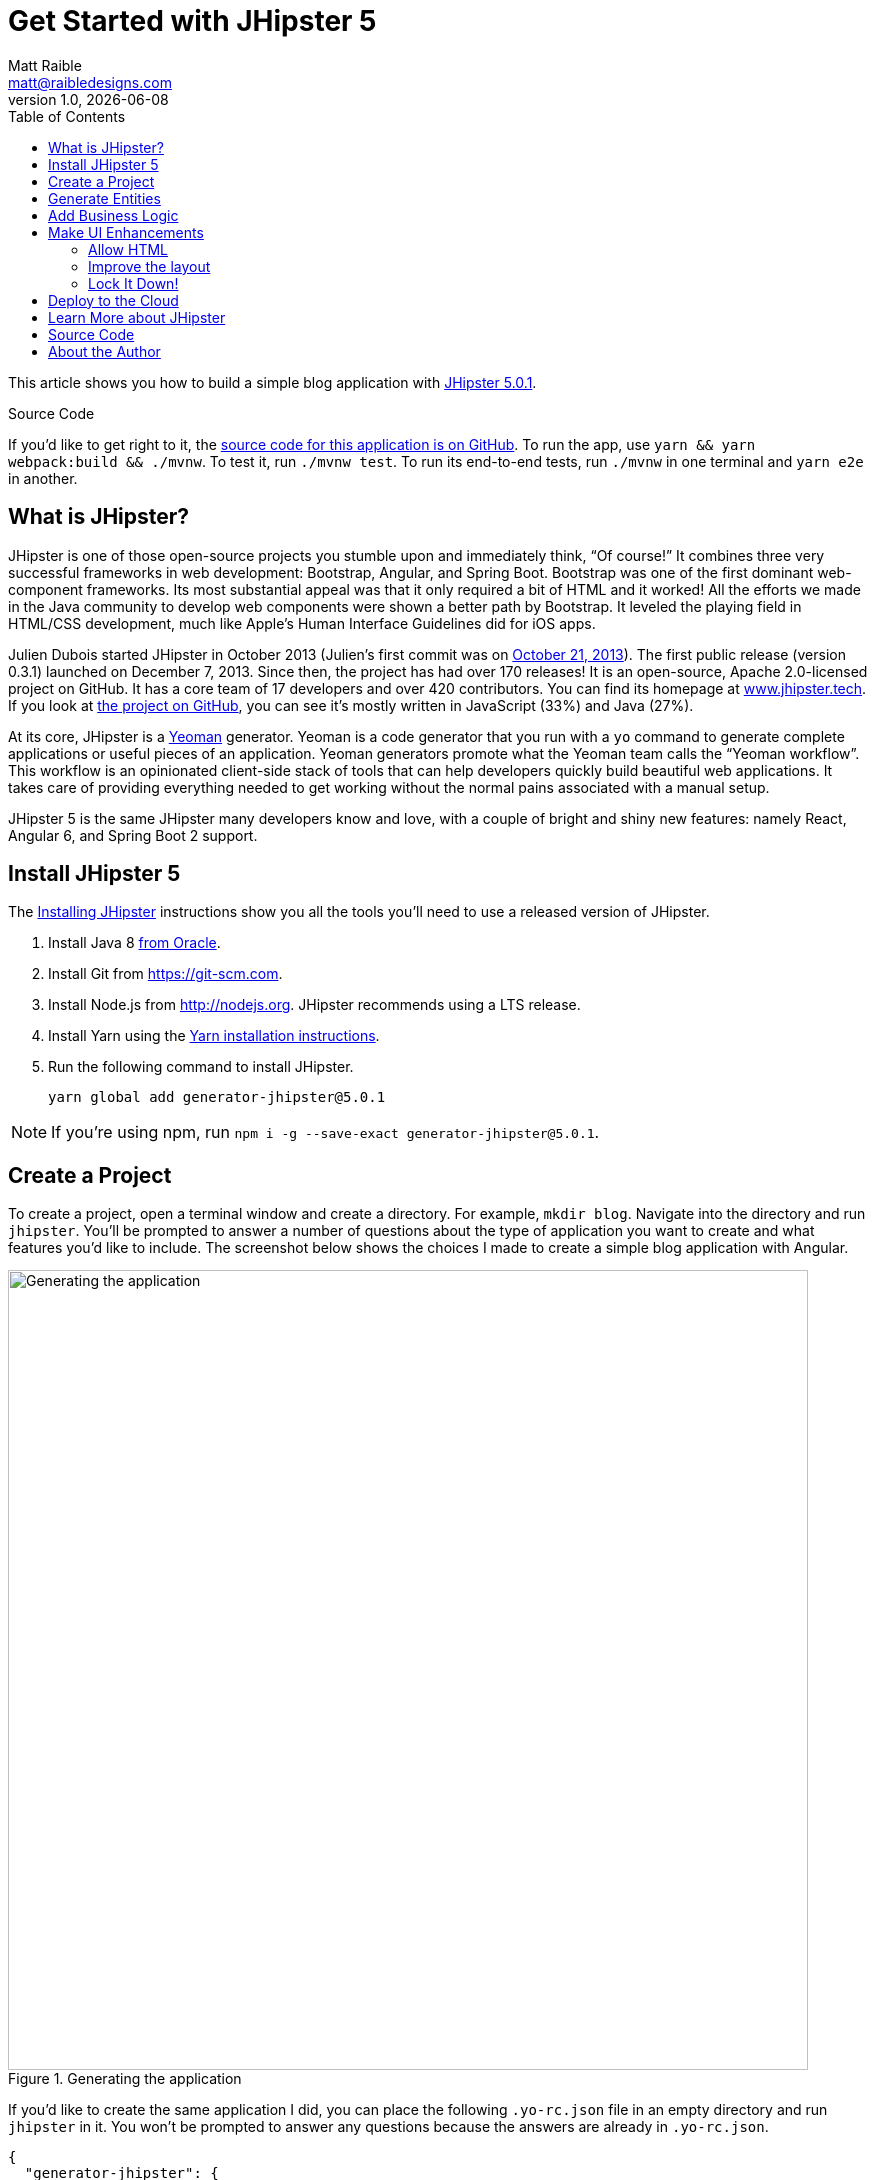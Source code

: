 = Get Started with JHipster 5
:author: Matt Raible
:email:  matt@raibledesigns.com
:revnumber: 1.0
:revdate:   {docdate}
:subject: JHipster
:keywords: JHipster, Angular, Spring Boot, Bootstrap 4, JHipster 5, Angular 6
:icons: font
:lang: en
:language: javadocript
:sourcedir: .
ifndef::env-github[]
:icons: font
endif::[]
ifdef::env-github,env-browser[]
:toc: preamble
:toclevels: 2
endif::[]
ifdef::env-github[]
:status:
:outfilesuffix: .adoc
:!toc-title:
:caution-caption: :fire:
:important-caption: :exclamation:
:note-caption: :paperclip:
:tip-caption: :bulb:
:warning-caption: :warning:
endif::[]
:toc:

This article shows you how to build a simple blog application with https://www.jhipster.tech/2018/06/23/jhipster-release-5.0.1.html[JHipster 5.0.1].

ifdef::env-github[]
TIP: It appears you're reading this document on GitHub. If you want a prettier view, install https://chrome.google.com/webstore/detail/asciidoctorjs-live-previe/iaalpfgpbocpdfblpnhhgllgbdbchmia[Asciidoctor.js Live Preview for Chrome], then view the https://raw.githubusercontent.com/mraible/jhipster5-demo/master/README.adoc[raw document]. Another option is to use the http://gist.asciidoctor.org/?github-mraible/jhipster5-demo//README.adoc[DocGist view].
endif::[]

.Source Code
****
If you'd like to get right to it, the https://github.com/mraible/jhipster5-demo[source code for this application is on GitHub]. To run the app, use `yarn && yarn webpack:build && ./mvnw`. To test it, run `./mvnw test`. To run its end-to-end tests, run `./mvnw` in one terminal and `yarn e2e` in another.
****

== What is JHipster?

JHipster is one of those open-source projects you stumble upon and immediately think, "`Of course!`" It combines three very successful frameworks in web development: Bootstrap, Angular, and Spring Boot. Bootstrap was one of the first dominant web-component frameworks. Its most substantial appeal was that it only required a bit of HTML and it worked! All the efforts we made in the Java community to develop web components were shown a better path by Bootstrap. It leveled the playing field in HTML/CSS development, much like Apple's Human Interface Guidelines did for iOS apps.

Julien Dubois started JHipster in October 2013 (Julien's first commit was on https://github.com/jhipster/generator-jhipster/commit/c8630ab7af7b6a99db880b3b0e2403806b7d2436[October 21, 2013]). The first public release (version 0.3.1) launched on December 7, 2013. Since then, the project has had over 170 releases! It is an open-source, Apache 2.0-licensed project on GitHub. It has a core team of 17 developers and over 420 contributors. You can find its homepage at https://www.jhipster.tech/[www.jhipster.tech]. If you look at https://github.com/jhipster/generator-jhipster[the project on GitHub], you can see it's mostly written in JavaScript (33%) and Java (27%).

At its core, JHipster is a http://yeoman.io/[Yeoman] generator. Yeoman is a code generator that you run with a `yo` command to generate complete applications or useful pieces of an application. Yeoman generators promote what the Yeoman team calls the "`Yeoman workflow`". This workflow is an opinionated client-side stack of tools that can help developers quickly build beautiful web applications. It takes care of providing everything needed to get working without the normal pains associated with a manual setup.

JHipster 5 is the same JHipster many developers know and love, with a couple of bright and shiny new features: namely React, Angular 6, and Spring Boot 2 support.

== Install JHipster 5

The http://www.jhipster.tech/installation/[Installing JHipster] instructions show you all the tools you'll need to use a released version of JHipster.

. Install Java 8 http://www.oracle.com/technetwork/java/javase/downloads/index.html[from Oracle].
. Install Git from https://git-scm.com.
. Install Node.js from http://nodejs.org. JHipster recommends using a LTS release.
. Install Yarn using the https://yarnpkg.com/en/docs/install[Yarn installation instructions].
. Run the following command to install JHipster.

    yarn global add generator-jhipster@5.0.1

NOTE: If you're using npm, run `npm i -g --save-exact generator-jhipster@5.0.1`.

== Create a Project

To create a project, open a terminal window and create a directory. For example, `mkdir blog`. Navigate into the directory and run `jhipster`. You'll be prompted to answer a number of questions about the type of application you want to create and what features you'd like to include. The screenshot below shows the choices I made to create a simple blog application with Angular.

.Generating the application
image::static/generating-blog.png[Generating the application, 800, scaledwidth=100%]

If you'd like to create the same application I did, you can place the following `.yo-rc.json` file in an empty directory and run `jhipster` in it. You won't be prompted to answer any questions because the answers are already in `.yo-rc.json`.

[source,json]
----
{
  "generator-jhipster": {
    "promptValues": {
      "packageName": "org.jhipster.blog",
      "nativeLanguage": "en"
    },
    "jhipsterVersion": "5.0.1",
    "applicationType": "monolith",
    "baseName": "blog",
    "packageName": "org.jhipster.blog",
    "packageFolder": "org/jhipster/blog",
    "serverPort": "8080",
    "authenticationType": "jwt",
    "cacheProvider": "ehcache",
    "enableHibernateCache": true,
    "websocket": false,
    "databaseType": "sql",
    "devDatabaseType": "h2Disk",
    "prodDatabaseType": "postgresql",
    "searchEngine": false,
    "messageBroker": false,
    "serviceDiscoveryType": false,
    "buildTool": "maven",
    "enableSwaggerCodegen": false,
    "jwtSecretKey": "455e1315207269bf7ba9685bdba93b4ff0224ba0",
    "clientFramework": "angularX",
    "useSass": false,
    "clientPackageManager": "yarn",
    "testFrameworks": [
      "protractor"
    ],
    "jhiPrefix": "jhi",
    "enableTranslation": true,
    "nativeLanguage": "en",
    "languages": [
      "en",
      "es"
    ]
  }
}
----

TIP: **What about React?** If you'd like to see how to use JHipster 5 to build a React + OAuth 2.0 / OIDC app, see https://developer.okta.com/blog/2018/06/25/react-spring-boot-photo-gallery-pwa[Build a Photo Gallery PWA with React, Spring Boot, and JHipster].

The project creation process will take a couple of minutes to run, depending on your internet connection speed. When it's finished, you should see output like the following.

.Generation success
image::static/generation-success.png[Generation success, 800, scaledwidth=100%]

Run `./mvnw` to start the application and navigate to http://localhost:8080 in your favorite browser. The first thing you'll notice is a dapper-looking fellow explaining how you can sign in or register.

.Default homepage
image::static/default-homepage.png[Default homepage, 800, scaledwidth=100%]

Sign in with username `admin` and password `admin`, and you'll have access to navigate through the Administration section. This section offers nice looking UIs on top of some Spring Boot's many monitoring and configuration features. It also allows you to administer users:

.User management
image::static/user-management.png[User management, 800, scaledwidth=100%]

It gives you insights into Application and JVM metrics:

.Application metrics
image::static/app-metrics.png[Application and JVM Metrics, 800, scaledwidth=100%]

And it allows you to see the Swagger docs associated with its API.

.Swagger docs
image::static/swagger-ui.png[Swagger UI, 800, scaledwidth=100%]

You can run the following command (in a separate terminal window) to run the Protractor tests and confirm everything is working correctly.

----
yarn e2e
----

== Generate Entities

For each entity you want to create, you will need:

* a database table;
* a Liquibase change set;
* a JPA entity class;
* a Spring Data `JpaRepository` interface;
* a Spring MVC `RestController` class;
* an Angular model, state, component, dialog components, service; and
* several HTML pages for each component.

Also, you should have integration tests to verify that everything works and performance tests to confirm that it runs fast. In an ideal world, you'd also have unit tests and integration tests for your Angular code.

The good news is JHipster can generate all of this code for you, including integration tests and performance tests. Also, if you have entities with relationships, it will create the necessary schema to support them (with foreign keys), and the TypeScript and HTML code to manage them. You can also set up validation to require certain fields as well as control their length.

JHipster supports several methods of code generation. The first uses its https://www.jhipster.tech/creating-an-entity/[entity sub-generator]. The entity sub-generator is a command-line tool that prompts you with questions which you answer.

https://start.jhipster.tech/jdl-studio/[JDL-Studio] is a browser-based tool for defining your domain model with JHipster Domain Language (JDL). Finally, https://www.jhipster.tech/jhipster-uml/[JHipster-UML] is an option for those that like UML. Supported UML editors include https://www.modeliosoft.com/[Modelio], http://www.umldesigner.org/[UML Designer], https://www.genmymodel.com/[GenMyModel] and http://www.visual-paradigm.com/[Visual Paradigm]. I like the visual nature of JDL-Studio, so I'll use it for this project.

Below is the entity diagram and JDL code needed to generate a simple blog with blogs, entries, and tags.

.Blog entity diagram
image::static/jdl-studio.png[Blog entity diagram, 1171, scaledwidth=100%]

TIP: You can find a few other https://github.com/jhipster/jdl-samples[JDL samples on GitHub].

If you'd like to follow along, copy/paste the contents of the file below into https://start.jhipster.tech/jdl-studio/[JDL-Studio].

.blog.jh
----
entity Blog {
    name String required minlength(3),
    handle String required minlength(2)
}

entity Entry {
    title String required,
    content TextBlob required,
    date Instant required
}

entity Tag {
    name String required minlength(2)
}

relationship ManyToOne {
    Blog{user(login)} to User,
    Entry{blog(name)} to Blog
}

relationship ManyToMany {
    Entry{tag(name)} to Tag{entry}
}

paginate Entry, Tag with infinite-scroll
----

Click the download button in the top right corner to save it to your hard drive.
Run the following command (in the `blog` directory) to import this file and generate entities, tests, and a UI.

----
jhipster import-jdl ~/Downloads/jhipster-jdl.jh
----

You'll be prompted to overwrite `src/main/resources/config/liquibase/master.xml`. Type `a` to overwrite this file, as well as others.

Restart the application with `/.mvnw` and run `yarn start` to view the UI for the generated entities. Create a couple of blogs for the existing `admin` and `user` users, as well as a few blog entries.

TIP: You don't _have_ to run `yarn start`, but doing so allows you to change your UI files and see the results immediately.

.Blogs
image::static/blogs.png[Blogs, 800, scaledwidth=100%]

.Entries
image::static/entries.png[Entries, 800, scaledwidth=100%]

From these screenshots, you can see that users can see each other's data, and modify it.

== Add Business Logic

TIP: To configure an IDE with your JHipster project, see https://www.jhipster.tech/configuring-ide/[Configuring your IDE]. Instructions exist for Eclipse, IntelliJ IDEA, Visual Studio Code, and NetBeans.

To add more security around blogs and entries, open `BlogResource.java` and find the `getAllBlogs()` method. Change the following line:

[source,java]
.src/main/java/org/jhipster/blog/web/rest/BlogResource.java
----
return blogRepository.findAll();
----

To:

[source,java]
.src/main/java/org/jhipster/blog/web/rest/BlogResource.java
----
return blogRepository.findByUserIsCurrentUser();
----

The `findByUserIsCurrentUser()` method is generated by JHipster in the `BlogRepository` class and allows limiting results by the current user.

[source,java]
.src/main/java/org/jhipster/blog/repository/BlogRepository.java
----
public interface BlogRepository extends JpaRepository<Blog, Long> {

    @Query("select blog from Blog blog where blog.user.login = ?#{principal.username}")
    List<Blog> findByUserIsCurrentUser();

}
----

After making this change, re-compiling `BlogResource` should trigger a restart of the application thanks to http://docs.spring.io/spring-boot/docs/current/reference/html/using-boot-devtools.html[Spring Boot's Developer tools]. If you navigate to http://localhost:9000/blogs, you should only see the blog for the current user.

.Admin's blog
image::static/blogs-admin.png[Admin's blog, 800, scaledwidth=100%]

To add this same logic for entries, open `EntryResource.java` and find the `getAllEntries()` method. Change the following line:

[source,java]
.src/main/java/org/jhipster/blog/web/rest/EntryResource.java
----
Page<Entry> page = entryRepository.findAll(pageable);
----

To:

[source,java]
.src/main/java/org/jhipster/blog/web/rest/EntryResource.java
----
Page<Entry> page = entryRepository.findByBlogUserLoginOrderByDateDesc(
    SecurityUtils.getCurrentUserLogin().orElse(null), pageable);
----

Using your IDE, create this method in the `EntryRepository` class. It should look as follows:

[source,java]
.src/main/java/org/jhipster/blog/repository/EntryRepository.java
----
Page<Entry> findByBlogUserLoginOrderByDateDesc(String currentUserLogin, Pageable pageable);
----

Recompile both changed classes and verify that the `user` user only sees the entries you created for them.

.User's entries
image::static/entries-user.png[User's entries, 800, scaledwidth=100%]

You might notice that this application doesn't look like a blog and it doesn't allow HTML in the content field.

== Make UI Enhancements

When doing UI development on a JHipster-generated application, it's nice to see your changes as soon as you save a file. JHipster uses https://www.browsersync.io/[Browsersync] and https://webpack.github.io/[webpack] to power this feature. You enable this previously by running the following command in the `blog` directory.

----
yarn start
----

In this section, you'll change the following:

. Change the rendered content field to display HTML
. Change the list of entries to look like a blog

==== Allow HTML

If you enter HTML in the `content` field of a blog entry, you'll notice it's escaped on the list screen.

.Escaped HTML
image::static/entries-with-html-escaped.png[Escaped HTML, 800, scaledwidth=100%]

To change this behavior, open `entry.component.html` and change the following line:

[source,html]
.src/main/webapp/app/entities/entry/entry.component.html
----
<td>{{entry.content}}</td>
----

To:

[source,html]
.src/main/webapp/app/entities/entry/entry.component.html
----
<td [innerHTML]="entry.content"></td>
----

After making this change, you'll see that the HTML is no longer escaped.

.HTML in entries
image::static/entries-with-html.png[Escaped HTML, 800, scaledwidth=100%]

==== Improve the layout

To make the list of entries look like a blog, replace `<div class="table-responsive">` with HTML, so it uses a stacked layout in a single column.

[source,html]
.src/main/webapp/app/entities/entry/entry.component.html
----
<div class="table-responsive" *ngIf="entries">
    <div infinite-scroll (scrolled)="loadPage(page + 1)" [infiniteScrollDisabled]="page >= links['last']" [infiniteScrollDistance]="0">
        <div *ngFor="let entry of entries; trackBy: trackId">
            <h2>{{entry.title}}</h2>
            <small>Posted on {{entry.date | date: 'short'}} by {{entry.blog.user.login}}</small>
            <div [innerHTML]="entry.content"></div>
            <div class="btn-group mb-2 mt-1">
                <button type="submit"
                        [routerLink]="['/entry', entry.id, 'edit']"
                        class="btn btn-primary btn-sm">
                    <fa-icon [icon]="'pencil-alt'"></fa-icon>
                    <span class="d-none d-md-inline" jhiTranslate="entity.action.edit">Edit</span>
                </button>
                <button type="submit"
                        [routerLink]="['/', { outlets: { popup: 'entry/'+ entry.id + '/delete'} }]"
                        replaceUrl="true"
                        queryParamsHandling="merge"
                        class="btn btn-danger btn-sm">
                    <fa-icon [icon]="'times'"></fa-icon>
                    <span class="d-none d-md-inline" jhiTranslate="entity.action.delete">Delete</span>
                </button>
            </div>
        </div>
    </div>
</div>
----

Now it looks more like a regular blog!

.Blog entries
image::static/blog-entries.png[Blog entries, 800, scaledwidth=100%]

=== Lock It Down!

You can further enhanced the security of your API by only allowing users that own a blog (or entry) to edit it. Here's some sudo-code to show the logic:

[source,java]
----
Optional<Blog> blog = blogRepository.findById(id);
if (blog.isPresent() && <user doesn't match current user>) {
    return new ResponseEntity<>("Unauthorized", HttpStatus.UNAUTHORIZED);
}
return ResponseUtil.wrapOrNotFound(blog);
----

Below is the refactored `BlogResource.java` with additional logic in each method to prevent data tampering.

.src/main/java/org/jhipster/blog/web/rest/BlogResource.java
[source,java]
----
@PostMapping("/blogs")
@Timed
public ResponseEntity<?> createBlog(@Valid @RequestBody Blog blog) throws URISyntaxException {
    log.debug("REST request to save Blog : {}", blog);
    if (blog.getId() != null) {
        throw new BadRequestAlertException("A new blog cannot already have an ID", ENTITY_NAME, "idexists");
    }
    if (!blog.getUser().getLogin().equals(SecurityUtils.getCurrentUserLogin().orElse(""))) {
        return new ResponseEntity<>("Unauthorized", HttpStatus.UNAUTHORIZED);
    }
    Blog result = blogRepository.save(blog);
    return ResponseEntity.created(new URI("/api/blogs/" + result.getId()))
        .headers(HeaderUtil.createEntityCreationAlert(ENTITY_NAME, result.getId().toString()))
        .body(result);
}

@PutMapping("/blogs")
@Timed
public ResponseEntity<?> updateBlog(@Valid @RequestBody Blog blog) throws URISyntaxException {
    log.debug("REST request to update Blog : {}", blog);
    if (blog.getId() == null) {
        throw new BadRequestAlertException("Invalid id", ENTITY_NAME, "idnull");
    }
    if (blog.getUser() != null &&
        !blog.getUser().getLogin().equals(SecurityUtils.getCurrentUserLogin().orElse(""))) {
        return new ResponseEntity<>("Unauthorized", HttpStatus.UNAUTHORIZED);
    }
    Blog result = blogRepository.save(blog);
    return ResponseEntity.ok()
        .headers(HeaderUtil.createEntityUpdateAlert(ENTITY_NAME, blog.getId().toString()))
        .body(result);
}

@GetMapping("/blogs/{id}")
@Timed
public ResponseEntity<?> getBlog(@PathVariable Long id) {
    log.debug("REST request to get Blog : {}", id);
    Optional<Blog> blog = blogRepository.findById(id);
    if (blog.isPresent() && blog.get().getUser() != null &&
        !blog.get().getUser().getLogin().equals(SecurityUtils.getCurrentUserLogin().orElse(""))) {
        return new ResponseEntity<>("Unauthorized", HttpStatus.UNAUTHORIZED);
    }
    return ResponseUtil.wrapOrNotFound(blog);
}

@DeleteMapping("/blogs/{id}")
@Timed
public ResponseEntity<?> deleteBlog(@PathVariable Long id) {
    log.debug("REST request to delete Blog : {}", id);
    Optional<Blog> blog = blogRepository.findById(id);
    if (blog.isPresent() && blog.get().getUser() != null &&
        !blog.get().getUser().getLogin().equals(SecurityUtils.getCurrentUserLogin().orElse(""))) {
        return new ResponseEntity<>("Unauthorized", HttpStatus.UNAUTHORIZED);
    }
    blogRepository.deleteById(id);
    return ResponseEntity.ok().headers(HeaderUtil.createEntityDeletionAlert(ENTITY_NAME, id.toString())).build();
}
----

You'll need to make similar changes in `EntryResource.java`. See https://github.com/mraible/jhipster5-demo/commit/9694891f98c4c1076ee636664f2cb0f6cd7986f0[this commit] for all the changes that you'll need in these two classes, as well as their integration tests.

== Deploy to the Cloud

A JHipster application can be deployed anywhere a Spring Boot application can be deployed.

JHipster ships with support for deploying to https://www.jhipster.tech/cloudfoundry/[Cloud Foundry], https://www.jhipster.tech/heroku/[Heroku], https://www.jhipster.tech/kubernetes/[Kubernetes], https://www.jhipster.tech/aws/[AWS], and https://www.jhipster.tech/boxfuse/[AWS with Boxfuse]. I'm using Heroku in this example because it doesn't cost me anything to host it.

When you prepare a JHipster application for production, it's recommended to use the pre-configured "`production`" profile. With Maven, you can package your application by specifying the `prod` profile when building.

----
./mvnw -Pprod package
----

The production profile is used to build an optimized JavaScript client. You can invoke this using webpack by running `yarn run webpack:prod`.
The production profile also configures gzip compression with a servlet filter, cache headers, and monitoring via
https://github.com/dropwizard/metrics[Metrics]. If you have a http://graphite.wikidot.com/[Graphite] server configured in
your `application-prod.yml` file, your application will automatically send metrics data to it.

When you run this command, you'll likely get a test failure.

----
[INFO] Results:
[INFO]
[ERROR] Failures:
[ERROR]   BlogResourceIntTest.getAllBlogs:179 Status expected:<200> but was:<500>
[INFO]
[ERROR] Tests run: 154, Failures: 1, Errors: 0, Skipped: 0
----

The reason this happens is in a stack trace in your terminal.

----
org.springframework.dao.InvalidDataAccessApiUsageException: Authentication object cannot be null
----

To fix this, you can use Spring Security Test's http://docs.spring.io/spring-security/site/docs/current/reference/html/test-method.html#test-method-withmockuser[`@WithMockUser`]. Open `BlogResourceIntTest.java` and inject  `UserRepository` as a dependency.

[source,java]
.src/test/java/org/jhipster/blog/web/rest/BlogResourceIntTest.java
----
@Autowired
private UserRepository userRepository;
----

Change the `createEntity()` method so it's not `static` and uses the `userRepository` to set a user on the blog entity.

[source,java]
----
public Blog createEntity(EntityManager em) {
    Blog blog = new Blog()
            .name(DEFAULT_NAME)
            .handle(DEFAULT_HANDLE)
            .user(userRepository.findOneByLogin("user").get());
    return blog;
}
----

Add `@WithMockUser` to the `getAllBlogs()` method.

[source,java]
----
@Test
@Transactional
@WithMockUser
public void getAllBlogs() throws Exception {
----

After fixing this test, you should be able to run `./mvnw -Pprod package` without any failures.

To deploy this application to Heroku, I logged in to my account using `heroku login` from the command line. I already had the https://devcenter.heroku.com/articles/heroku-command-line[Heroku CLI] installed.

----
$ heroku login
Enter your Heroku credentials:
Email: matt@raibledesigns.com
Password: *******************
Logged in as matt@raibledesigns.com
----

I ran `jhipster heroku` as recommended in the http://www.jhipster.tech/heroku/[Deploying to Heroku] documentation. I used the name "`jhipster5-demo`" for my application when prompted. I selected "`Git (compile on Heroku)`" as the type of deployment.

----
$ jhipster heroku
Using JHipster version installed locally in current project's node_modules
Executing jhipster:heroku
Options:
Heroku configuration is starting
? Name to deploy as: jhipster5-demo
? On which region do you want to deploy ? us
? Which type of deployment do you want ? Git (compile on Heroku)

Using existing Git repository

Heroku CLI deployment plugin already installed

Creating Heroku application and setting up node environment
https://jhipster-5-demo.herokuapp.com/ | https://git.heroku.com/jhipster-5-demo.git

Provisioning addons
Created Database addon

Creating Heroku deployment files
   create src/main/resources/config/bootstrap-heroku.yml
   create src/main/resources/config/application-heroku.yml
   create Procfile
 conflict pom.xml
? Overwrite pom.xml? overwrite this and all others
    force pom.xml

Skipping build

Updating Git repository
git add .
git commit -m "Deploy to Heroku" --allow-empty

Configuring Heroku

Deploying application
remote: Compressing source files... done.
remote: Building source:

... building ...

remote:        https://jhipster-5-demo.herokuapp.com/ deployed to Heroku
remote:
remote: Verifying deploy... done.
To https://git.heroku.com/jhipster-5-demo.git
 * [new branch]      HEAD -> master

Your app should now be live. To view it run
    heroku open
And you can view the logs with this command
    heroku logs --tail
After application modification, redeploy it with
    jhipster heroku
Congratulations, JHipster execution is complete!
Execution time: 6 min. 7 s.
----

I ran `heroku open`, logged as `admin` and was pleased to see it worked!

.JHipster 5 Demo on Heroku
image::static/jhipster5-demo-heroku.png[JHipster 5 Demo on Heroku, 800, scaledwidth=100%]

== Learn More about JHipster

I hope you've enjoyed learning how JHipster can help you develop modern web applications! It's a nifty project, with an easy-to-use entity generator, a pretty UI, and many Spring Boot best-practice patterns. The project team follows five simple https://www.jhipster.tech/policies/[policies], paraphrased here:

1. The development team votes on policies.
2. JHipster uses technologies with their default configurations as much as possible.
3. Only add options when there is sufficient added value in the generated code.
4. For the Java code, follow the default IntelliJ IDEA formatting and coding guidelines.
5. Use strict versions for third-party libraries.

These policies help the project maintain its sharp edge and streamline its development process. If you have features you'd like to add or if you'd like to refine existing features, you can https://github.com/jhipster/generator-jhipster[watch the project on GitHub] and https://github.com/jhipster/generator-jhipster/blob/master/CONTRIBUTING.md[help with its development] and support. We're always looking for help!

Now that you've learned how to use Angular, Bootstrap 4, and Spring Boot with JHipster, go forth and develop great applications!

TIP: Developing microservices with JHipster is possible too! See https://developer.okta.com/blog/2018/03/01/develop-microservices-jhipster-oauth[Develop a Microservices Architecture with OAuth 2.0 and JHipster] to learn how. You can also http://www.jhipster-book.com/#!/news/entry/pluralsight-developing-microservices-and-mobile-apps-with-jhipster-play-by-play[watch my Pluralsight Play by Play on Developing Microservices and Mobile Apps with JHipster].

== Source Code

The source code for this project is available on GitHub at https://github.com/mraible/jhipster5-demo[mraible/jhipster5-demo].

https://travis-ci.org[Travis CI] is continually testing this project with configuration from its https://github.com/mraible/jhipster5-demo/blob/master/.travis.yml[`.travis.yml`] file. This file was generated using `jhipster ci-cd` and everything https://github.com/mraible/jhipster5-demo/pull/1[passed on the first try]!

== About the Author

**Matt Raible** is a web developer, Java Champion, and Developer Advocate at https://okta.com[Okta]. He loves to architect and build slick-looking UIs with CSS and TypeScript. When he's not slinging code with open source frameworks, he likes to ski with his family, drive old VWs, and enjoy craft beer.

Matt writes on the http://developer.okta.com/blog[Okta developer blog], his https://raibledesigns.com/[personal blog], and you can find him on Twitter https://twitter.com/mraible[@mraible].

Matt is a developer on the https://www.jhipster.tech/team/[JHipster team], authored the https://www.infoq.com/minibooks/jhipster-4x-mini-book[JHipster Mini-Book], and helped create https://www.pluralsight.com/courses/play-by-play-developing-microservices-mobile-apps-jhipster[Play by Play: Developing Microservices and Mobile Apps with JHipster].
